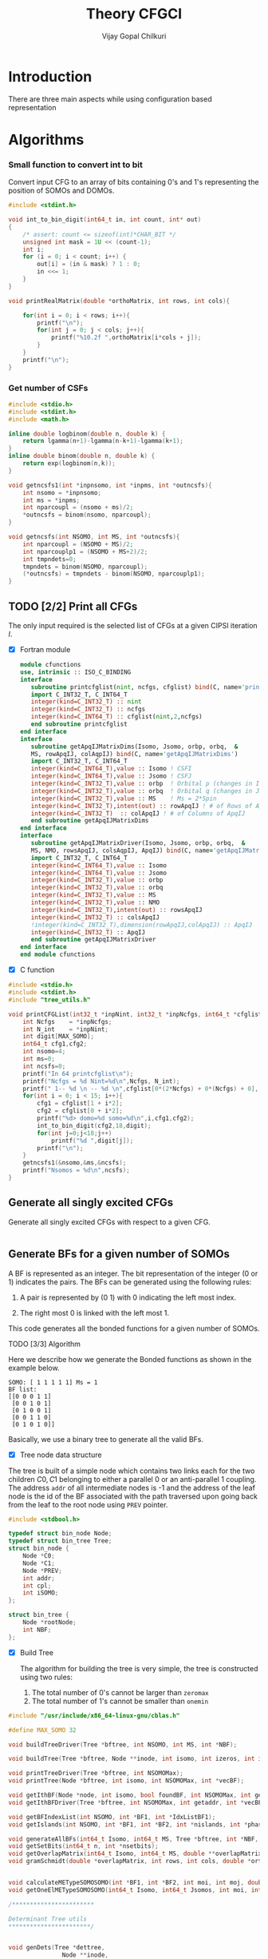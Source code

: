 # -*- mode:org -*-
#+TITLE: Theory CFGCI
#+AUTHOR: Vijay Gopal Chilkuri
#+EMAIL: vijay.gopal.c@gmail.com
#+OPTIONS: toc:t
#+LATEX_CLASS: article
#+LATEX_HEADER: \usepackage{tabularx}
#+LATEX_HEADER: \usepackage{braket}
#+LATEX_HEADER: \usepackage{minted}

* Introduction

There are three main aspects while using configuration based representation

* Algorithms

*** Small function to convert int to bit

Convert input CFG to an array of bits containing 0's and 1's representing
the position of SOMOs and DOMOs.

#+name: inttobindigit
#+begin_src c :main no :tangle cfgCI_utils.c
#include <stdint.h>

void int_to_bin_digit(int64_t in, int count, int* out)
{
    /* assert: count <= sizeof(int)*CHAR_BIT */
    unsigned int mask = 1U << (count-1);
    int i;
    for (i = 0; i < count; i++) {
        out[i] = (in & mask) ? 1 : 0;
        in <<= 1;
    }
}

void printRealMatrix(double *orthoMatrix, int rows, int cols){

    for(int i = 0; i < rows; i++){
        printf("\n");
        for(int j = 0; j < cols; j++){
            printf("%10.2f ",orthoMatrix[i*cols + j]);
        }
    }
    printf("\n");
}
#+end_src


*** Get number of CSFs

#+name: getncsfs
#+begin_src c :main no :tangle cfgCI_utils.c
#include <stdio.h>
#include <stdint.h>
#include <math.h>

inline double logbinom(double n, double k) {
    return lgamma(n+1)-lgamma(n-k+1)-lgamma(k+1);
}
inline double binom(double n, double k) {
    return exp(logbinom(n,k));
}

void getncsfs1(int *inpnsomo, int *inpms, int *outncsfs){
    int nsomo = *inpnsomo;
    int ms = *inpms;
    int nparcoupl = (nsomo + ms)/2;
    ,*outncsfs = binom(nsomo, nparcoupl);
}

void getncsfs(int NSOMO, int MS, int *outncsfs){
    int nparcoupl = (NSOMO + MS)/2;
    int nparcouplp1 = (NSOMO + MS+2)/2;
    int tmpndets=0;
    tmpndets = binom(NSOMO, nparcoupl);
    (*outncsfs) = tmpndets - binom(NSOMO, nparcouplp1);
}
#+end_src

** TODO [2/2] Print all CFGs

The only input required is the selected list of CFGs at a given CIPSI iteration \( I \).

- [X] Fortran module

  #+begin_src f90 :main no :tangle cfgCI_interface.f90
      module cfunctions
      use, intrinsic :: ISO_C_BINDING
      interface
         subroutine printcfglist(nint, ncfgs, cfglist) bind(C, name='printCFGList')
         import C_INT32_T, C_INT64_T
         integer(kind=C_INT32_T) :: nint
         integer(kind=C_INT32_T) :: ncfgs
         integer(kind=C_INT64_T) :: cfglist(nint,2,ncfgs)
         end subroutine printcfglist
      end interface
      interface
         subroutine getApqIJMatrixDims(Isomo, Jsomo, orbp, orbq,  &
         MS, rowApqIJ, colAqpIJ) bind(C, name='getApqIJMatrixDims')
         import C_INT32_T, C_INT64_T
         integer(kind=C_INT64_T),value :: Isomo ! CSFI
         integer(kind=C_INT64_T),value :: Jsomo ! CSFJ
         integer(kind=C_INT32_T),value :: orbp  ! Orbital p (changes in I)
         integer(kind=C_INT32_T),value :: orbq  ! Orbital q (changes in J)
         integer(kind=C_INT32_T),value :: MS    ! Ms = 2*Spin
         integer(kind=C_INT32_T),intent(out) :: rowApqIJ ! # of Rows of ApqIJ matrix
         integer(kind=C_INT32_T)  :: colApqIJ ! # of Columns of ApqIJ
         end subroutine getApqIJMatrixDims
      end interface
      interface
         subroutine getApqIJMatrixDriver(Isomo, Jsomo, orbp, orbq,  &
         MS, NMO, rowsApqIJ, colsAqpIJ, ApqIJ) bind(C, name='getApqIJMatrixDriver')
         import C_INT32_T, C_INT64_T
         integer(kind=C_INT64_T),value :: Isomo
         integer(kind=C_INT64_T),value :: Jsomo
         integer(kind=C_INT32_T),value :: orbp
         integer(kind=C_INT32_T),value :: orbq
         integer(kind=C_INT32_T),value :: MS
         integer(kind=C_INT32_T),value :: NMO
         integer(kind=C_INT32_T),intent(out) :: rowsApqIJ
         integer(kind=C_INT32_T) :: colsApqIJ
         !integer(kind=C_INT32_T),dimension(rowApqIJ,colApqIJ) :: ApqIJ
         integer(kind=C_INT32_T) :: ApqIJ
         end subroutine getApqIJMatrixDriver
      end interface
      end module cfunctions
  #+end_src


- [X] C function

#+name: printCFGlist
#+begin_src c :main no :tangle cfgCI_utils.c
#include <stdio.h>
#include <stdint.h>
#include "tree_utils.h"

void printCFGList(int32_t *inpNint, int32_t *inpNcfgs, int64_t *cfglist){
    int Ncfgs    = *inpNcfgs;
    int N_int    = *inpNint;
    int digit[MAX_SOMO];
    int64_t cfg1,cfg2;
    int nsomo=4;
    int ms=0;
    int ncsfs=0;
    printf("In 64 printcfglist\n");
    printf("Ncfgs = %d Nint=%d\n",Ncfgs, N_int);
    printf(" 1-- %d \n -- %d \n",cfglist[0*(2*Ncfgs) + 0*(Ncfgs) + 0], cfglist[0*(2*Ncfgs) + 1*(Ncfgs) + 0]);
    for(int i = 0; i < 15; i++){
        cfg1 = cfglist[1 + i*2];
        cfg2 = cfglist[0 + i*2];
        printf("%d> domo=%d somo=%d\n",i,cfg1,cfg2);
        int_to_bin_digit(cfg2,18,digit);
        for(int j=0;j<18;j++)
            printf("%d ",digit[j]);
        printf("\n");
    }
    getncsfs1(&nsomo,&ms,&ncsfs);
    printf("Nsomos = %d\n",ncsfs);
}
#+end_src

** Generate all singly excited CFGs

Generate all singly excited CFGs with respect to a given CFG.

#+name: genallSingly
#+begin_src fortran
#+end_src



** Generate BFs for a given number of SOMOs

A BF is represented as an integer. The bit representation of the integer (0 or 1) indicates the pairs. The BFs can be generated using the following rules:

1. A pair is represented by (0 1) with 0 indicating the left most index.

2. The right most 0 is linked with the left most 1.

This code generates all the bonded functions for a given number of SOMOs.

**** TODO [3/3] Algorithm

Here we describe how we generate the Bonded functions as shown in the example below.

#+begin_example
SOMO: [ 1 1 1 1 1] Ms = 1
BF list:
[[0 0 0 1 1]
 [0 0 1 0 1]
 [0 1 0 0 1]
 [0 0 1 1 0]
 [0 1 0 1 0]]
#+end_example

Basically, we use a binary tree to generate all the valid BFs.



- [X] Tree node data structure

The tree is built of a simple node which contains two links each for the two children \(C0, C1\) belonging to either a parallel \(0\)
or an anti-parallel \(1\) coupling. The address ~addr~ of all intermediate nodes is -1 and the address of the leaf node is the id of the BF
associated with the path traversed upon going back from the leaf to the root node using ~PREV~ pointer.

#+name: nodedef
#+begin_src c :main no :tangle tree_utils.h
#include <stdbool.h>

typedef struct bin_node Node;
typedef struct bin_tree Tree;
struct bin_node {
    Node *C0;
    Node *C1;
    Node *PREV;
    int addr;
    int cpl;
    int iSOMO;
};

struct bin_tree {
    Node *rootNode;
    int NBF;
};
#+end_src

- [X] Build Tree

  The algorithm for building the tree is very simple, the tree is constructed using two rules:

  1. The total number of 0's cannot be larger than ~zeromax~
  2. The total number of 1's cannot be smaller than ~onemin~

#+name: treefuncdefs
#+begin_src c :main no :tangle tree_utils.h
#include "/usr/include/x86_64-linux-gnu/cblas.h"

#define MAX_SOMO 32

void buildTreeDriver(Tree *bftree, int NSOMO, int MS, int *NBF);

void buildTree(Tree *bftree, Node **inode, int isomo, int izeros, int icpl, int NSOMOMax, int MSmax);

void printTreeDriver(Tree *bftree, int NSOMOMax);
void printTree(Node *bftree, int isomo, int NSOMOMax, int *vecBF);

void getIthBF(Node *node, int isomo, bool foundBF, int NSOMOMax, int getaddr, int *vecBF);
void getIthBFDriver(Tree *bftree, int NSOMOMax, int getaddr, int *vecBF);

void getBFIndexList(int NSOMO, int *BF1, int *IdxListBF1);
void getIslands(int NSOMO, int *BF1, int *BF2, int *nislands, int *phasefactor);

void generateAllBFs(int64_t Isomo, int64_t MS, Tree *bftree, int *NBF, int *NSOMO);
void getSetBits(int64_t n, int *nsetbits);
void getOverlapMatrix(int64_t Isomo, int64_t MS, double **overlapMatrixptr, int *rows, int *cols, int *NSOMOout);
void gramSchmidt(double *overlapMatrix, int rows, int cols, double *orthoMatrix);


void calculateMETypeSOMOSOMO(int *BF1, int *BF2, int moi, int moj, double *factor, int *phasefactor);
void getOneElMETypeSOMOSOMO(int64_t Isomo, int64_t Jsomos, int moi, int moj, int MS, double **oneElMatrixElementsptr, int *rows, int *cols);

/***********************

Determinant Tree utils
,***********************/


void genDets(Tree *dettree,
               Node **inode,
               int isomo,
               int izeros,
               int icpl,
               int NSOMOMax,
               int MSmax);
void genDetsDriver(Tree *dettree, int NSOMO, int MS, int *Ndets);

void getIthDet(Node *inode, int isomo, bool foundBF, int NSOMOMax, int getaddr, int *vecBF);
void getIthDetDriver(Tree *dettree, int NSOMOMax, int getaddr, int *vecBF);


/************************/

void genDetBasis(Tree *dettree, int Isomo, int MS, int *ndets);
void getbftodetfunction(Tree *dettree, int NSOMO, int MS, int *BF1, double *rowvec);
void convertBFtoDetBasis(int64_t Isomo, int MS, double **bftodetmatrixptr, int *rows, int *cols);

// Misc utils
void int_to_bin_digit(int64_t in, int count, int* out);
void printRealMatrix(double *orthoMatrix, int rows, int cols);

#+end_src

#+name: treefuncmain
#+begin_src c :main no :tangle tree_utils.c
void buildTree(Tree *bftree,
               Node **inode,
               int isomo,
               int izeros,
               int icpl,
               int NSOMOMax,
               int MSmax){

    // Find the maximum parallel couplings 0
    //      the maximum anti-parallel couplings 1
    int zeromax = MSmax + (NSOMOMax-MSmax)/2;
    int onemax = NSOMOMax - zeromax;

    // Exit condition
    if(isomo > NSOMOMax || icpl < 0 || izeros > zeromax ) return;

    // If we find a valid BF assign its address
    if(isomo == NSOMOMax){
        (*inode)->addr = bftree->rootNode->addr;
        bftree->rootNode->addr += 1;
        return;
    }

    // Call 0 branch
    if(((*inode)->C0) == -1 && izeros+1 <= zeromax){
        ((*inode)->C0) = malloc(sizeof(Node));
        (*(*inode)->C0) = (Node){ .C0 = -1, .C1 = -1, .PREV = *inode, .addr = -1, .cpl = 0, .iSOMO = isomo };
        buildTree(bftree, &(*inode)->C0, isomo+1, izeros+1, icpl+1, NSOMOMax, MSmax);
    }
    else buildTree(bftree, &(*inode)->C0, isomo+1, izeros+1, icpl+1, NSOMOMax, MSmax);

    // Call 1 branch
    if(((*inode)->C1) == -1 && icpl-1 >= 0){
        ((*inode)->C1) = malloc(sizeof(Node));
        (*(*inode)->C1) = (Node){ .C0 = -1, .C1 = -1, .PREV = *inode, .addr = -1, .cpl = 1, .iSOMO = isomo };
        buildTree(bftree, &(*inode)->C1, isomo+1, izeros+0, icpl-1, NSOMOMax, MSmax);
    }
    else buildTree(bftree, &(*inode)->C1, isomo+1, izeros+0, icpl-1, NSOMOMax, MSmax);

    return;
}

void buildTreeDriver(Tree *bftree, int NSOMO, int MS, int *NBF){
    int isomo = 0; // counts the total number of SOMO's
    int izeros= 0; // Counts the total number of parallel coupings (i.e. 0's)
    int icpl  = 0; // keep track of the ith ms (cannot be -ve)
    int addr  = 0; // Counts the total BF's

    buildTree(bftree, &(bftree->rootNode), isomo, izeros, icpl, NSOMO, MS);

    ,*NBF = bftree->rootNode->addr;
}

void printTree(Node *inode, int isomo, int NSOMOMax, int *vecBF){
    // Exit condition
    if(isomo > NSOMOMax) return;
    if(inode == -1) return;

    if(isomo == NSOMOMax){
        printf("add : %d > ",inode->addr);
        for(int i=0;i<NSOMOMax;i++)
            printf("%d ",vecBF[i]);
        printf("\n");
        return;
    }
    //printf("%d | %d (%d)\n",isomo,sizeof(inode),inode->C1);


    // Recurse to C0
    if(inode->C0 != -1){
        vecBF[isomo] = 0;
        printTree(inode->C0, isomo+1, NSOMOMax, vecBF);
    }
    // Recurse to C1
    if(inode->C1 != -1){
        vecBF[isomo] = 1;
        printTree(inode->C1, isomo+1, NSOMOMax, vecBF);
    }

    return;
}

void printTreeDriver(Tree *bftree, int NSOMOMax){
    int isomo = 0;
    int vecBF[NSOMOMax];
    for(int i=0;i<NSOMOMax;i++)
        vecBF[i]=0;
    printTree((bftree->rootNode), isomo, NSOMOMax, vecBF);
}

void getIthBF(Node *inode, int isomo, bool foundBF, int NSOMOMax, int getaddr, int *vecBF){
    // Exit condition
    if(foundBF) return;
    if(isomo > NSOMOMax) return;
    if(inode == -1) return;

    if(isomo == NSOMOMax){
        if(inode->addr == getaddr){
            for(int i = NSOMOMax-1; i > -1; i--){
                vecBF[i] = inode->cpl;
                inode = inode->PREV;
            }
            foundBF = true;
            return;
        }
    }
    //printf("%d | %d (%d)\n",isomo,sizeof(inode),inode->C1);


    // Recurse to C0
    if(inode->C0 != -1){
        getIthBF(inode->C0, isomo+1, foundBF, NSOMOMax, getaddr, vecBF);
    }
    // Recurse to C1
    if(inode->C1 != -1){
        getIthBF(inode->C1, isomo+1, foundBF, NSOMOMax, getaddr, vecBF);
    }

    return;
}

void getIthBFDriver(Tree *bftree, int NSOMOMax, int getaddr, int *vecBF){
    int isomo = 0;
    bool foundBF = false;
    getIthBF((bftree->rootNode), isomo, foundBF, NSOMOMax, getaddr, vecBF);
}
#+end_src

- [X] Test Build BF

#+begin_src C :main no :noweb yes
#include <stdio.h>
#include <stdlib.h>
#include <stdbool.h>
#include "/home/vijay/Documents/codes/qp2/plugins/local/pluginRepo/cfgCI/tree_utils.h"

<<treefuncmain>>

<<indexlist>>

<<calculateislands>>

void main(){
    int NSOMO = 6;
    int MS = 0;
    int NBF=0;
    Tree bftree = (Tree){  .rootNode = -1, .NBF = -1 };
    bftree.rootNode = malloc(sizeof(Node));
    (*bftree.rootNode) = (Node){ .C0 = -1, .C1 = -1, .PREV = -1, .addr = 0, .cpl = -1, .iSOMO = -1};

    buildTreeDriver(&bftree, NSOMO, MS, &NBF);

    //printTreeDriver(&bftree, NSOMO);

    int *BF1 = malloc(NSOMO * sizeof(int));
    int *BF2 = malloc(NSOMO * sizeof(int));

    int getaddr = 0;
    getIthBFDriver(&bftree, NSOMO, getaddr, BF1);

    printf("add : %d > ",getaddr);
    for(int i=0;i<NSOMO;i++)
        printf("%d ",BF1[i]);
    printf("\n");

    getaddr = 1;
    getIthBFDriver(&bftree, NSOMO, getaddr, BF2);

    printf("add : %d > ",getaddr);
    for(int i=0;i<NSOMO;i++)
        printf("%d ",BF2[i]);
    printf("\n");

    int *IdxListBF1 = malloc(NSOMO * sizeof(int));
    getBFIndexList(NSOMO, BF1, IdxListBF1);

    printf("add : %d > ",getaddr);
    for(int i=0;i<NSOMO;i++)
        printf("%d ",IdxListBF1[i]);
    printf("\n");

    getBFIndexList(NSOMO, BF2, IdxListBF1);

    printf("add : %d > ",getaddr);
    for(int i=0;i<NSOMO;i++)
        printf("%d ",IdxListBF1[i]);
    printf("\n");

    int nislands;
    int phasefactor;

    getIslands(NSOMO, BF1, BF2, &nislands, &phasefactor);
    printf("nislands = %d phase = %d\n",nislands,phasefactor);


    // Garbage collection
    free(BF1);
    free(BF2);
    free(IdxListBF1);

    return;
}
#+end_src

#+RESULTS:
| add      | : | 0 | >     | 0 | 0 | 0 | 1 | 1 | 1 |
| add      | : | 1 | >     | 0 | 0 | 1 | 0 | 1 | 1 |
| add      | : | 1 | >     | 5 | 4 | 3 | 2 | 1 | 0 |
| add      | : | 1 | >     | 5 | 2 | 1 | 4 | 3 | 0 |
| nislands | = | 2 | phase | = | 1 |   |   |   |   |


** Calculate the orthogonalization matrix

The orthogonalization matrix gives the orthonormalized vectors
in bonded-function (BF) (or determinant) basis which are eigenfunctions
of \( S^2 \) c.f. \( \mathbf{O}_{i}\) matrices.

*** Calculate Overlap between two BFs

In our representation, the BFs are represented as a seqence of \(0,1\)
as shown below:

#+begin_example
BF1 : [0 0 0 1 1] Ms = 1
      (1 (1 (2 3) 4)
#+end_example

The second representation is only used to derive the overlap/matrix-elements.

The overlap between two bonded functions is based on the derivations
by Cooper and McWeeney[?] and Sutcliffe[?]. They are based on Rumer
diagrams. Here, we shall briefly outline the algorithm for the
calculation of the overlap between two BFs.

In order to calculate the Overlap (\( S \)) between two bonded functions
\( V_r \) and \(V_s\), there are two steps which are as follows:

1. Permutations of the strings to bring \(V_r, V_s\) into maximum overlap
   configuration. This incurs a phase (\(-1\) for each permutation) \((-1)^r\).

2. The calculation of the number of Islands (\(i\)), the number of Open chains (\(O\)),
   and the number of E chains.

The description of the three types of diagrams is described below:

**** TODO [2/2] Islands

Once the two BFs are brought into maximum overlap, the number of islands can be
calculated. An island is defined as the total number of closed polygons formed
by joining the common indices in \(V_r\) and \(V_s\). The pairs in each BF
\(V_r\) and \(V_s\) are also joind by an arc. Each island has two primitive
spin-functions. A primitive spin-function is defined as a product of
\(\alpha-\beta\) pair in the two BFs. The two primitives originate from
assigning \(\alpha\) or \(\beta\) to the head and tail of the closed polygon or
vice-versa.

#+begin_example
      ------------------------------------
      |    --------------------------    |
      |    |    ----------------    |    |
      |    |    |    ------    |    |    |
      |    |    |    |   \ /  \ /  \ /  \ /
BF1 : 0    0    0    0    1    1    1    1
      |    |    |    |    |    |    |    |
BF2 : 0    1    0    0    0    1    1    1
      |   / \   |    |    |   / \  / \  / \
      ------    |    |    ------    |    |
                |    ----------------    |
                --------------------------
#+end_example

- [X] Get Index list

#+name: indexlist
#+begin_src c :main no #:tangle cfgCI_utils.c
#include <stdio.h>

void getBFIndexList(int NSOMO, int *BF1, int *IdxListBF1){
    int Iidx;
    int Jidx;
    int BFcopy[NSOMO];

    int dictidx[2];
    dictidx[0] = -1;
    dictidx[1] =  1;

    for(int i = 0; i < NSOMO; i++)
        BFcopy[i] = BF1[i];

    for(int i = 0; i < NSOMO; i++){
        Iidx = i;
        if(BFcopy[i] == 0){
            int countN1=0;
            for(int j = i+1; j < NSOMO; j++){
                Jidx = j;
                countN1 = countN1 + dictidx[BFcopy[j]];
                if(countN1 > 0){
                    break;
                }
            }
            BFcopy[Iidx] = -1;
            BFcopy[Jidx] = -1;
            IdxListBF1[Jidx] = Iidx;
            IdxListBF1[Iidx] = Jidx;
        }
    }

}
#+end_src

- [X] Get Islands


#+name: calculateIslands
#+begin_src c :main no #:tangle cfgCI_utils.c
#include <stdio.h>

void getIslands(int NSOMO, int *BF1, int *BF2, int *nislands, int *phasefactor){

    // Get BF ids
    int *IdxListBF1 = malloc(NSOMO * sizeof(int));
    int *IdxListBF2 = malloc(NSOMO * sizeof(int));

    getBFIndexList(NSOMO, BF1, IdxListBF1);
    getBFIndexList(NSOMO, BF2, IdxListBF2);

    int maxcount=0;
    ,*nislands = 0;
    ,*phasefactor = 1;

    int BF1copy[NSOMO];
    for(int i = 0; i < NSOMO; i++)
        BF1copy[i] = IdxListBF1[i];
    int BF2copy[NSOMO];
    for(int i = 0; i < NSOMO; i++)
        BF2copy[i] = IdxListBF2[i];

    for(int i = 0; i < NSOMO; i++){
        int thisId = i;
        int nextId = BF1copy[i];
        maxcount = 0;
        while(BF1copy[thisId] != -1 && maxcount < 20){
            if(maxcount==0) *nislands += 1;
            if(maxcount==19) *nislands -= 1;

            maxcount++;

            // First the bra
            nextId = BF1copy[thisId];
            BF1copy[thisId] = -1;
            BF1copy[nextId] = -1;
            //printf("\n(%d) %d> %d -> %d\n",i,maxcount,thisId,nextId);

            // Get the phase factor bra
            if(nextId < thisId) *phasefactor *= -1;

            // Then the ket
            thisId = BF2copy[nextId];
            BF2copy[thisId] = -1;
            BF2copy[nextId] = -1;
            //printf("\n(%d) %d> %d -> %d\n",i,maxcount,nextId,thisId);

            // Get the phase factor bra
            if(nextId > thisId) *phasefactor *= -1;

        }
        //printf("\nBF1\n");
        //for(int j = 0; j < NSOMO; j++)
        //    printf("%d ",BF1copy[j]);
        //printf("\nBF2\n");
        //for(int j = 0; j < NSOMO; j++)
        //    printf("%d ",BF2copy[j]);
    }

    // Garbage collection
    free(IdxListBF1);
    free(IdxListBF2);

}
#+end_src



**** Phase factor (r)

The phase factor is calculated according to the following rule. The connecting
lines shown in example above has a direction. Upon careful observation, one can
observe that out of the eight SOMOs 6 are aligned i.e. both bra and ket have arrows
or tails and 2 are misaligned. The phase \(r\) is defined as the minimum number of
flips required to pair all indices for the bra and ket indices. In the above example
three arrow directions have to be flipped giving \(r=3\) as shown below:

#+begin_example
      ------------------------------------
      |    --------------------------    |
      |    |    ----------------    |    |
      |    |    |    ------    |    |    |
      |   \ /   |   \ /   |   \ /   |   \ /
BF1 : 0    0    0    0    1    1    1    1
      |    |    |    |    |    |    |    |
BF2 : 0    1    0    0    0    1    1    1
      |   / \   |   / \   |   / \   |   / \
      ------    |    |    ------    |    |
                |    ----------------    |
                --------------------------
#+end_example

#+name: illustration islands
#+ATTR_ORG: :width 400
[[./illustration_islands.jpg]]

**** Open chains (O)

The open chains are constituted of open polygons which have an odd number of
sides. These are made up of BFs which consist of un-paired spins such as
\(2^{-1/2} \left[ \alpha(i)\beta(j) + \alpha(j)\beta(i) \right]\alpha(k) \) for
\(V_r\) and \(\alpha(i)-2^{-1/2} \left[ \alpha(j)\beta(k) + \alpha(k)\beta(j)
\right]\) for \(V_s\) respectively. These contribute a factor of \(1\) to the
MEs.

**** E type chains

The E type chains originate from BFs which contain different indices which are
mutually exclusive. The presence of mutually exclusive indices results in a
vanishing ME between such BFs.


Finally, the BFs contribute to the ME as follows:

#+name: EqCalcOvlp
\(
\braket{V_r | V_s} = \delta_{SS'}\delta_{E} 2^{i-s}(-1)^r
\)

Where \( S \) and \( S' \) are the spins for the \(V_r\) and \(V_s\)
respectively and \(s\) represents the total number of pairs in \(V_r\) and
\(V_s\). The total number of pairs are the same in \(V_r\) and \(V_s\) if they
belong to the same spin subspace.

**** TODO [3/7] Make the orthonormalization matrix

- [X] Calculate the number of SOMOs in the input CFG.

#+name:getNsomo
#+begin_src C :main no #:tangle cfgCI_utils.c
void getSetBits(int64_t n, int *nsetbits){
    int count = 0;
    while(n){
        count += n & 1;
        n >>= 1;
    }
    *nsetbits = count;
}
#+end_src

- [ ] Generate all the BF for the SOMOs in the CFG

#+name: generateAllBFs
#+begin_src C :main no #:tangle cfgCI_utils.c
void generateAllBFs(int64_t Isomo, int64_t MS, Tree *bftree, int *NBF, int *NSOMO){
    getSetBits(Isomo, NSOMO);
    buildTreeDriver(bftree, *NSOMO, MS, NBF);
}
#+end_src

- [ ] Fill the matrix using Eq:[[EqCalcOvlp]]


#+name: getOverlapMatrix
#+begin_src c :main no #:tangle cfgCI_utils.c
void getOverlapMatrix(int64_t Isomo, int64_t MS, double **overlapMatrixptr, int *rows, int *cols, int *NSOMOout){

    int64_t NBF = 0;
    int64_t NSOMO = 0;

    Tree bftree = (Tree){  .rootNode = -1, .NBF = -1 };
    bftree.rootNode = malloc(sizeof(Node));
    (*bftree.rootNode) = (Node){ .C0 = -1, .C1 = -1, .PREV = -1, .addr = 0, .cpl = -1, .iSOMO = -1};

    generateAllBFs(Isomo, MS, &bftree, &NBF, &NSOMO);

    *NSOMOout = NSOMO;

    //printTreeDriver(&bftree, NSOMO);

    // Initialize overlap matrix
    (*overlapMatrixptr) = malloc(NBF*NBF*sizeof(double));
    (*rows) = NBF;
    (*cols) = NBF;

    double *overlapMatrix = (*overlapMatrixptr);

    //// initialize Matrix
    //for(int i = 0; i < NBF; i++)
    //    for(int j = 0; j < NBF; j++)
    //        overlapMatrix[i*NBF + j] = 0.0;

    int addI = 0;
    int addJ = 0;
    int *BF1 = malloc(MAX_SOMO * sizeof(int));
    int *BF2 = malloc(MAX_SOMO * sizeof(int));
    int *IdxListBF1 = malloc(MAX_SOMO * sizeof(int));
    int *IdxListBF2 = malloc(MAX_SOMO * sizeof(int));

    int g = 0;
    g = (NSOMO - MS)/2;
    printf("NBFs = %d NSOMOs = %d MS = %d g = %d\n",NBF,NSOMO,MS,g);

    int nislands; // Note that nislands < g always
    int phasefactor;

    int dictPhase[2];

    dictPhase[0] = 1;
    dictPhase[1] =-1;


    // Set block elements
    for(int i = 0; i < NBF; i++){
        addI = i;
        getIthBFDriver(&bftree, NSOMO, addI, BF1);
        getBFIndexList(NSOMO, BF1, IdxListBF1);

        //printf("addI : %d > ",addI);
        //for(int k=0;k<NSOMO;k++)
        //    printf("%d ",BF1[k]);
        //printf("\n");

        for(int j = 0; j < NBF; j++){
            addJ = j;
            getIthBFDriver(&bftree, NSOMO, addJ, BF2);
            getBFIndexList(NSOMO, BF2, IdxListBF2);
            //printf("addJ : %d > ",addI);
            //for(int k=0;k<NSOMO;k++)
            //    printf("%d ",BF2[k]);
            //printf("\n");

            // Get the i and r factors
            getIslands(NSOMO, BF1, BF2, &nislands, &phasefactor);

            //printf("(%d, %d) is=%d ph=%d fac=%10.15f\n",addI, addJ, nislands, phasefactor, phasefactor*1.0/(1 << (g-nislands)));

            overlapMatrix[i*NBF + j] = -1.0*phasefactor / (1 << (g - nislands));
        }
    }

    // Garbage collection
    free(BF1);
    free(IdxListBF1);
    free(BF2);
    free(IdxListBF2);

}
#+end_src

- [ ] Generate orthonormalization matrix

  A Gram-Schmidt orthogonalization will generate the CSFs from the BFs.

#+name: gramSchmidt
#+begin_src C :main no :noweb yes
void gramSchmidt(double *overlapMatrix, int rows, int cols, double *orthoMatrix){

    // vector
    double norm = 0.0;
    orthoMatrix[(rows-1)*cols + cols-1] = 1.0;
    for(int i = cols-2; i > -1; i--){
        orthoMatrix[(rows-1)*cols + i] = 0.0;
    }

    // Gram-Schmidt loop
    for(int i = rows-2; i > -1; i--){
        orthoMatrix[i*cols + i] = 1.0;
        for(int j = rows-1; j > i; j--){
            for(int k = rows-1; k >= j; k--){
                orthoMatrix[i*cols + j] += -1.0*orthoMatrix[j*cols + k]*overlapMatrix[i*cols + k];
            }
        }

        // Normalization
        norm = 0.0;
        for(int j = rows-1; j >= i; j--){
            norm += orthoMatrix[i*cols + j]*orthoMatrix[i*cols + j];
        }
        norm = sqrt(norm);
        for(int j = rows-1; j >= i; j--){
            orthoMatrix[i*cols + j] /= norm;
        }

    }

}
#+end_src

- [X] Generate det basis

  Generate the determinant representation of the BFs.

#+name: genDetBasis
#+begin_src C :main no

void genDets(Tree *dettree,
               Node **inode,
               int isomo,
               int izeros,
               int icpl,
               int NSOMOMax,
               int MSmax){

    // Find the maximum parallel couplings 0
    //      the maximum anti-parallel couplings 1
    int zeromax = MSmax + (NSOMOMax-MSmax)/2;
    int onemax = NSOMOMax - zeromax;

    // Exit condition
    if(isomo > NSOMOMax || izeros > zeromax || abs(icpl) > onemax) return;

    // If we find a valid BF assign its address
    if(isomo == NSOMOMax){
        (*inode)->addr = dettree->rootNode->addr;
        dettree->rootNode->addr += 1;
        return;
    }

    // Call 0 branch
    if(((*inode)->C0) == -1 && izeros+1 <= zeromax){
        ((*inode)->C0) = malloc(sizeof(Node));
        (*(*inode)->C0) = (Node){ .C0 = -1, .C1 = -1, .PREV = *inode, .addr = -1, .cpl = 0, .iSOMO = isomo };
        genDets(dettree, &(*inode)->C0, isomo+1, izeros+1, icpl+0, NSOMOMax, MSmax);
    }
    else genDets(dettree, &(*inode)->C0, isomo+1, izeros+1, icpl+0, NSOMOMax, MSmax);

    // Call 1 branch
    if(((*inode)->C1) == -1 && abs(icpl+1) <= onemax){
        ((*inode)->C1) = malloc(sizeof(Node));
        (*(*inode)->C1) = (Node){ .C0 = -1, .C1 = -1, .PREV = *inode, .addr = -1, .cpl = 1, .iSOMO = isomo };
        genDets(dettree, &(*inode)->C1, isomo+1, izeros+0, icpl+1, NSOMOMax, MSmax);
    }
    else genDets(dettree, &(*inode)->C1, isomo+1, izeros+0, icpl+1, NSOMOMax, MSmax);

    return;
}

void genDetsDriver(Tree *dettree, int NSOMO, int MS, int *Ndets){
    int isomo = 0; // counts the total number of SOMO's
    int izeros= 0; // Counts the total number of parallel coupings (i.e. 0's)
    int icpl  = 0; // keep track of the ith ms (cannot be -ve)
    int addr  = 0; // Counts the total BF's

    genDets(dettree, &(dettree->rootNode), isomo, izeros, icpl, NSOMO, MS);

    ,*Ndets = dettree->rootNode->addr;
}

void getIthDet(Node *inode, int isomo, bool foundBF, int NSOMOMax, int getaddr, int *vecBF){
    // Exit condition
    if(foundBF) return;
    if(isomo > NSOMOMax) return;
    if(inode == -1) return;

    if(isomo == NSOMOMax){
        if(inode->addr == getaddr){
            for(int i = NSOMOMax-1; i > -1; i--){
                vecBF[i] = inode->cpl;
                inode = inode->PREV;
            }
            foundBF = true;
            return;
        }
    }
    //printf("%d | %d (%d)\n",isomo,sizeof(inode),inode->C1);


    // Recurse to C0
    if(inode->C0 != -1){
        getIthDet(inode->C0, isomo+1, foundBF, NSOMOMax, getaddr, vecBF);
    }
    // Recurse to C1
    if(inode->C1 != -1){
        getIthDet(inode->C1, isomo+1, foundBF, NSOMOMax, getaddr, vecBF);
    }

    return;
}

void getIthDetDriver(Tree *dettree, int NSOMOMax, int getaddr, int *vecBF){
    int isomo = 0;
    bool foundBF = false;
    getIthDet((dettree->rootNode), isomo, foundBF, NSOMOMax, getaddr, vecBF);
}

void findAddofDet(Node *inode, int isomo, bool foundDet, int NSOMOMax, int *inpdet, int *addr){
    // Exit condition
    if(foundDet) return;
    if(isomo == NSOMOMax){
        foundDet = true;
        ,*addr = inode->addr;
        return;
    }
    //printf("%d | %d (%d)\n",isomo,inpdet[isomo],inode->addr);


    // Recurse to C0
    if(inpdet[isomo] == 0){
        if(inode->C0 != -1){
            findAddofDet(inode->C0, isomo+1, foundDet, NSOMOMax, inpdet, addr);
        }
        else{
            ,*addr = -1;
            return;
        }
    }
    else{
        // Recurse to C1
        if(inode->C1 != -1){
            findAddofDet(inode->C1, isomo+1, foundDet, NSOMOMax, inpdet, addr);
        }
        else{
            ,*addr = -1;
            return;
        }
    }

    return;
}

void findAddofDetDriver(Tree *dettree, int NSOMOMax, int *inpdet, int *addr){
    ,*addr = -1;
    int isomo = 0;
    bool foundDet = false;
    // for(int i=0;i<NSOMOMax;i++)
    //    printf("%d ",inpdet[i]);
    findAddofDet((dettree->rootNode), isomo, foundDet, NSOMOMax, inpdet, addr);
}

void getDetlist(Node *inode, int isomo, int NSOMOMax, int *vecBF, int *detlist){
    // Exit condition
    if(isomo > NSOMOMax) return;
    if(inode == -1) return;

    if(isomo == NSOMOMax){
        int idet=0;
        for(int k=0;k<NSOMOMax;k++){
            if(vecBF[k] == 1) idet = idet | (1<<(NSOMOMax-1-k));
        }
        detlist[inode->addr]=idet;
        return;
    }
    //printf("%d | %d (%d)\n",isomo,sizeof(inode),inode->C1);


    // Recurse to C0
    if(inode->C0 != -1){
        vecBF[isomo] = 0;
        getDetlist(inode->C0, isomo+1, NSOMOMax, vecBF, detlist);
    }
    // Recurse to C1
    if(inode->C1 != -1){
        vecBF[isomo] = 1;
        getDetlist(inode->C1, isomo+1, NSOMOMax, vecBF, detlist);
    }

    return;
}

void getDetlistDriver(Tree *dettree, int NSOMOMax, int *detlist){
    int isomo = 0;
    int vecBF[NSOMOMax];
    getDetlist((dettree->rootNode), isomo, NSOMOMax, vecBF, detlist);
}

void genDetBasis(Tree *dettree, int Isomo, int MS, int *ndets){

    int NSOMO=0;
    getSetBits(Isomo, &NSOMO);
    genDetsDriver(dettree, NSOMO, MS, ndets);

}
#+end_src

- [X] Generate BF to Det matrix

  Here we generate the matrix of transformation from BF basis to
  determinant basis.

#+name: convertBFtoDetbasis
#+begin_src C :main no :noweb yes

void getbftodetfunction(Tree *dettree, int NSOMO, int MS, int *BF1, double *rowvec){
    int npairs = 1 << ((NSOMO - MS)/2);
    int idxp = 0;
    int idxq = 0;
    int *detslist = malloc(npairs*NSOMO*sizeof(int));
    double *phaselist = malloc(npairs*sizeof(double));
    for(int i=0;i<npairs;i++)
        phaselist[i] = 1.0;
    int shft = npairs;
    int donepq[NSOMO];
    double fac = 1.0;
    for(int i = 0; i < NSOMO; i++)
        donepq[i] = 0.0;
    //for(int i = 0; i < NSOMO; i++)
    //    printf("%d) %d\n",i,BF1[i]);

    for(int i = 0; i < NSOMO; i++){
        idxp = BF1[i];
        idxq = BF1[idxp];
        //printf("idxp=%d idxq=%d\n",idxp,idxq);
        // Do one pair only once
        if(donepq[idxp] > 0.0 || donepq[idxq] > 0.0) continue;
        fac *= 2.0;
        donepq[idxp] = 1.0;
        donepq[idxq] = 1.0;
        for(int j = 0; j < npairs; j = j + shft){
            for(int k = 0; k < shft/2; k++){
                detslist[(k+j)*NSOMO + idxp] = 1;
                detslist[(k+j)*NSOMO + idxq] = 0;
            }
            for(int k = shft/2; k < shft; k++){
                detslist[(k+j)*NSOMO + idxp] = 0;
                detslist[(k+j)*NSOMO + idxq] = 1;
                phaselist[k+j] *=-1;
            }
        }
        shft /= 2;
    }

    // Now get the addresses
    int inpdet[NSOMO];
    int addr = -1;
    for(int i = 0; i < npairs; i++){
        for(int j = 0; j < NSOMO; j++)
            inpdet[j] = detslist[i*NSOMO + j];
        findAddofDetDriver(dettree, NSOMO, inpdet, &addr);
        //rowvec[addr] = 1.0 * phaselist[i]/sqrt(fac);
        // Upon transformation from
        // SOMO to DET basis,
        // all dets have the same phase
        rowvec[addr] = 1.0/sqrt(fac);
    }

    free(detslist);
    free(phaselist);
}

void convertBFtoDetBasis(int64_t Isomo, int MS, double **bftodetmatrixptr, int *rows, int *cols){

    int NSOMO=0;
    getSetBits(Isomo, &NSOMO);
    int ndets = 0;
    int NBF = 0;
    double dNSOMO = NSOMO*1.0;
    double nalpha = (NSOMO + MS)/2.0;
    ndets = (int)binom(dNSOMO, nalpha);
    //printf("Ndets = %d\n",ndets);

    Tree dettree = (Tree){  .rootNode = -1, .NBF = -1 };
    dettree.rootNode = malloc(sizeof(Node));
    (*dettree.rootNode) = (Node){ .C0 = -1, .C1 = -1, .PREV = -1, .addr = 0, .cpl = -1, .iSOMO = -1};

    genDetBasis(&dettree, Isomo, MS, &ndets);

    //printTreeDriver(&dettree, NSOMO);
    //printf("Ndets = %d\n",ndets);

    int addr = -1;
    int inpdet[NSOMO];
    inpdet[0] = 1;
    inpdet[1] = 1;
    inpdet[2] = 1;
    inpdet[3] = 0;
    inpdet[4] = 0;
    inpdet[5] = 0;

    findAddofDetDriver(&dettree, NSOMO, inpdet, &addr);

    int detlist[ndets];
    getDetlistDriver(&dettree, NSOMO, detlist);

    //printf("\n");
    //for(int i=0;i<ndets;i++)
    //    printf("%d ",detlist[i]);
    //printf("\n");

    //printf("addr of det=%d\n",addr);

    // Prepare BFs
    Tree bftree = (Tree){  .rootNode = -1, .NBF = -1 };
    bftree.rootNode = malloc(sizeof(Node));
    (*bftree.rootNode) = (Node){ .C0 = -1, .C1 = -1, .PREV = -1, .addr = 0, .cpl = -1, .iSOMO = -1};

    generateAllBFs(Isomo, MS, &bftree, &NBF, &NSOMO);

    //printf("in convert NBFs = %d ndets=%d\n",NBF,ndets);

    // Initialize transformation matrix
    (*bftodetmatrixptr) = malloc(NBF*ndets*sizeof(double));
    (*rows) = NBF;
    (*cols) = ndets;

    double *bftodetmatrix = (*bftodetmatrixptr);

    // Build BF to det matrix
    int addI = 0;
    int addJ = 0;
    double rowvec[ndets];
    for(int i=0;i<ndets;i++)
        rowvec[i]=0.0;
    int *BF1 = malloc(MAX_SOMO * sizeof(int));
    int *BF2 = malloc(MAX_SOMO * sizeof(int));
    int *IdxListBF1 = malloc(MAX_SOMO * sizeof(int));
    int *IdxListBF2 = malloc(MAX_SOMO * sizeof(int));

    for(int i = 0; i < NBF; i++){
        addI = i;
        getIthBFDriver(&bftree, NSOMO, addI, BF1);
        getBFIndexList(NSOMO, BF1, IdxListBF1);


        //printf("addI : %d > ",addI);
        //for(int k=0;k<NSOMO;k++)
        //    printf("%d ",BF1[k]);
        //printf("\n");

        // Get ith row
        getbftodetfunction(&dettree, NSOMO, MS, IdxListBF1, rowvec);

        //printf("---%d---\n",i);
        //for(int k=0;k<ndets;k++)
        //    printf("%10.4f ",rowvec[k]);
        //printf("\n");

        //printf("(%d, %d) is=%d ph=%d fac=%10.15f\n",addI, addJ, nislands, phasefactor, phasefactor*1.0/(1 << (g-nislands)));

        for(int j = 0; j < ndets; j++)
            bftodetmatrix[i*ndets + j] = rowvec[j];

        for(int k=0;k<ndets;k++)
            rowvec[k]=0.0;
    }

    // Garbage collection
    free(BF1);
    free(IdxListBF1);
    free(BF2);
    free(IdxListBF2);

}
#+end_src

#+RESULTS: convertBFtoDetbasis

- [ ] Calling Blas

  Call CBLAS routines

#+name: callingblas
#+begin_src C :main no tangle tree_utils.c
void callBlasMatxMat(double *A, int rowA, int colA, double *B, int rowB, int colB, double *C, bool transA, bool transB){
    int m = rowA;
    int k = colA;
    int n = colB;
    double alpha = 1.0;
    double beta  = 0.0;
    int val = 0;
    if (transA) val |= 0x1;
    if (transB) val |= 0x2;

    switch (val) {
        case 0: // notransA, notransB
            m = rowA;
            n = colB;
            k = colA;
            cblas_dgemm(CblasRowMajor, CblasNoTrans, CblasNoTrans,
                        m, n, k, alpha, A, k, B, n, beta, C, n);
            break;
        case 1: // transA, notransB
            m = colA;
            n = colB;
            k = rowA;
            cblas_dgemm(CblasRowMajor, CblasTrans, CblasNoTrans,
                        m, n, k, alpha, A, colA, B, n, beta, C, n);
            break;
        case 2: // notransA, transB
            //m = rowA;
            //n = rowB;
            //k = colB;
            m = rowA;
            n = rowB;
            k = colA;
            cblas_dgemm(CblasRowMajor, CblasNoTrans, CblasTrans,
                        m, n, k, alpha, A, k, B, colB, beta, C, n);
            break;
        case 3: // transA, transB
            m = colA;
            n = rowB;
            k = rowA;
            cblas_dgemm(CblasRowMajor, CblasTrans, CblasTrans,
                        m, n, k, alpha, A, colA, B, colB, beta, C, n);
            break;
        default:
            printf("Impossible !!!!\n");
            break;
    }
}
#+end_src

#+RESULTS: callingblas

- [ ] Testing everything

#+begin_src C :main no :noweb yes :libs "-lm -lblas" :tangle main.c
#include <stdio.h>
#include <stdlib.h>
#include <stdbool.h>
#include <math.h>
#include "/home/vijay/Documents/codes/qp2/plugins/local/pluginRepo/cfgCI/tree_utils.h"
#include "/usr/include/x86_64-linux-gnu/cblas.h"

double logbinom(double n, double k);
//double logbinom(double n, double k) {
//    return lgamma(n+1)-lgamma(n-k+1)-lgamma(k+1);
//}
//
double binom(double n, double k);
//double binom(double n, double k) {
//    return exp(logbinom(n,k));
//}

#define BYTE_TO_BINARY_PATTERN "%c%c%c%c%c%c%c%c"
#define BYTE_TO_BINARY(byte)  \
  (byte & 0x80 ? '1' : '0'), \
  (byte & 0x40 ? '1' : '0'), \
  (byte & 0x20 ? '1' : '0'), \
  (byte & 0x10 ? '1' : '0'), \
  (byte & 0x08 ? '1' : '0'), \
  (byte & 0x04 ? '1' : '0'), \
  (byte & 0x02 ? '1' : '0'), \
  (byte & 0x01 ? '1' : '0')

void testCblas(){
    // Test cblas
    //int rowA=4;
    //int colA=20;
    //int rowB=5;
    //int colB=20;
    //double *matA = malloc(rowA*colA*sizeof(double));
    //double *matB = malloc(rowB*colB*sizeof(double));
    //double *matC = malloc(rowA*colB*sizeof(double));
    //for(int i=0;i<rowA*colA;i++)
    //    matA[i]=1.0*i;
    //int countb=0;
    //for(int i=0;i<rowB;i++){
    //    for(int j=0;j<colB;j++){
    //        matB[i*colB + j]=countb;
    //    }
    //        countb=1;
    //}
    //printf("\n");
    //printRealMatrix(matA,rowA,colA);
    //printf("\n");
    //printRealMatrix(matB,rowB,colB);
    //printf("\n");
    //for(int i=0;i<rowA*colB;i++)
    //    matC[i]=0.0;

    //bool transA, transB;
    //transA = false;
    //transB = true;
    //callBlasMatxMat(matA, rowA, colA, matB, rowB, colB, matC, transA, transB);

    //printf("matC\n");
    //printRealMatrix(matC, rowA,rowB);
    //printf("matC\n");

    //free(matA);
    //free(matB);
    //free(matC);
}

<<inttobindigit>>

<<getncsfs>>

<<treefuncmain>>

<<indexlist>>

<<calculateislands>>

<<getNsomo>>

<<generateAllBFs>>

<<getOverlapMatrix>>

<<gramSchmidt>>

<<genDetBasis>>

<<convertBFtoDetBasis>>

<<calcMEdetpair>>

<<callcalcMEdetpair>>

<<callingblas>>

<<getApqIJMatrix>>

void main(){

    int rows = 0;
    int cols = 0;
    //double *overlapMatrixI;
    //double *overlapMatrixJ;
    //double *orthoMatrixI;
    //double *orthoMatrixJ;
    //double *bftodetmatrixI;
    //double *bftodetmatrixJ;
    double *ApqIJ;

    int64_t MS=0;
    int NSOMO=0;
    int NMO=8;

    int64_t Isomo;
    //Isomo = ((1 << 4) - 1)<<1;
    //Isomo = (1 << 4) - 1;
    //Isomo = Isomo << 1;
    Isomo = (1 << 6) - 1;
    //Isomo = (1 << 8) - 1;

    int64_t Idomo;
    Idomo = 0;

    int64_t Jsomo;
    Jsomo = ((1 << 4) - 1)<<1;
    //Jsomo = (1 << 6) - 1;
    //Jsomo = (1 << 4) - 1;
    //Jsomo = ((1 << 2) - 1)<<1;
    //Jsomo = Jsomo << 1;
    //Jsomo = (1 << 8) - 1;
    //Jsomo = (1 << 10) - 1;

    int64_t Jdomo;
    Jdomo = 0;

    printf("\nIsomo- "BYTE_TO_BINARY_PATTERN, BYTE_TO_BINARY(Isomo));
    printf("\n");
    printf("\nJsomo- "BYTE_TO_BINARY_PATTERN, BYTE_TO_BINARY(Jsomo));
    printf("\n");

    int orbp = 1;
    orbp = 6;
    int orbq = 1;
    orbq = 1;
    //orbq = 6;
    //orbq = 8-1;
    //orbq = 10-1;
    printf("%d %d\n",orbp,orbq);

    getApqIJMatrixDriver(Isomo, Jsomo, orbp, orbq, MS, NMO, &ApqIJ, &rows, &cols);
    printf("1-ME CSF basis\n");
    printRealMatrix(ApqIJ, rows, cols);
    printf("\n1-ME CSF basis\n");



    // Garbage collection
    free(ApqIJ);

    return;
}
#+end_src

#+RESULTS:
|            |        |        |        |      |      |      |      |      |      |      |      |      |      |      |      |      |      |      |      |
| Isomo-     | 111111 |        |        |      |      |      |      |      |      |      |      |      |      |      |      |      |      |      |      |
|            |        |        |        |      |      |      |      |      |      |      |      |      |      |      |      |      |      |      |      |
| Jsomo-     | 11110  |        |        |      |      |      |      |      |      |      |      |      |      |      |      |      |      |      |      |
| 6          | 1      |        |        |      |      |      |      |      |      |      |      |      |      |      |      |      |      |      |      |
| NBFs       | =      |      5 | NSOMOs |    = |    6 |   MS |    = |    0 |    g |    = |    3 |      |      |      |      |      |      |      |      |
|            |        |        |        |      |      |      |      |      |      |      |      |      |      |      |      |      |      |      |      |
| BF         | to     |    det | I      |      |      |      |      |      |      |      |      |      |      |      |      |      |      |      |      |
|            |        |        |        |      |      |      |      |      |      |      |      |      |      |      |      |      |      |      |      |
| 0.35       | 0.35   |    0.0 | 0.0    |  0.0 | 0.35 |  0.0 | 0.35 |  0.0 |  0.0 |  0.0 |  0.0 | 0.35 |  0.0 | 0.35 |  0.0 |  0.0 |  0.0 | 0.35 | 0.35 |
| 0.0        | 0.35   |   0.35 | 0.0    | 0.35 | 0.35 |  0.0 |  0.0 |  0.0 |  0.0 |  0.0 |  0.0 |  0.0 |  0.0 | 0.35 | 0.35 |  0.0 | 0.35 | 0.35 |  0.0 |
| 0.0        | 0.0    |   0.35 | 0.35   |  0.0 | 0.35 | 0.35 |  0.0 |  0.0 |  0.0 |  0.0 |  0.0 |  0.0 | 0.35 | 0.35 |  0.0 | 0.35 | 0.35 |  0.0 |  0.0 |
| 0.0        | 0.0    |    0.0 | 0.0    | 0.35 | 0.35 |  0.0 |  0.0 | 0.35 | 0.35 | 0.35 | 0.35 |  0.0 |  0.0 | 0.35 | 0.35 |  0.0 |  0.0 |  0.0 |  0.0 |
| 0.0        | 0.0    |    0.0 | 0.0    |  0.0 | 0.35 | 0.35 | 0.35 | 0.35 |  0.0 |  0.0 | 0.35 | 0.35 | 0.35 | 0.35 |  0.0 |  0.0 |  0.0 |  0.0 |  0.0 |
|            |        |        |        |      |      |      |      |      |      |      |      |      |      |      |      |      |      |      |      |
| BF         | to     |    det | I      |      |      |      |      |      |      |      |      |      |      |      |      |      |      |      |      |
| NBFs       | =      |      2 | NSOMOs |    = |    4 |   MS |    = |    0 |    g |    = |    2 |      |      |      |      |      |      |      |      |
| Idets      |        |        |        |      |      |      |      |      |      |      |      |      |      |      |      |      |      |      |      |
| leading    | test   |    111 |        |      |      |      |      |      |      |      |      |      |      |      |      |      |      |      |      |
| leading    | test   |   1011 |        |      |      |      |      |      |      |      |      |      |      |      |      |      |      |      |      |
| leading    | test   |   1101 |        |      |      |      |      |      |      |      |      |      |      |      |      |      |      |      |      |
| leading    | test   |   1110 |        |      |      |      |      |      |      |      |      |      |      |      |      |      |      |      |      |
| leading    | test   |  10011 |        |      |      |      |      |      |      |      |      |      |      |      |      |      |      |      |      |
| leading    | test   |  10101 |        |      |      |      |      |      |      |      |      |      |      |      |      |      |      |      |      |
| leading    | test   |  10110 |        |      |      |      |      |      |      |      |      |      |      |      |      |      |      |      |      |
| leading    | test   |  11001 |        |      |      |      |      |      |      |      |      |      |      |      |      |      |      |      |      |
| leading    | test   |  11010 |        |      |      |      |      |      |      |      |      |      |      |      |      |      |      |      |      |
| leading    | test   |  11100 |        |      |      |      |      |      |      |      |      |      |      |      |      |      |      |      |      |
| leading    | test   | 100011 |        |      |      |      |      |      |      |      |      |      |      |      |      |      |      |      |      |
| leading    | test   | 100101 |        |      |      |      |      |      |      |      |      |      |      |      |      |      |      |      |      |
| leading    | test   | 100110 |        |      |      |      |      |      |      |      |      |      |      |      |      |      |      |      |      |
| leading    | test   | 101001 |        |      |      |      |      |      |      |      |      |      |      |      |      |      |      |      |      |
| leading    | test   | 101010 |        |      |      |      |      |      |      |      |      |      |      |      |      |      |      |      |      |
| leading    | test   | 101100 |        |      |      |      |      |      |      |      |      |      |      |      |      |      |      |      |      |
| leading    | test   | 110001 |        |      |      |      |      |      |      |      |      |      |      |      |      |      |      |      |      |
| leading    | test   | 110010 |        |      |      |      |      |      |      |      |      |      |      |      |      |      |      |      |      |
| leading    | test   | 110100 |        |      |      |      |      |      |      |      |      |      |      |      |      |      |      |      |      |
| leading    | test   | 111000 |        |      |      |      |      |      |      |      |      |      |      |      |      |      |      |      |      |
| SOMO->SOMO |        |        |        |      |      |      |      |      |      |      |      |      |      |      |      |      |      |      |      |
| I=63       | J=30   |     (6 | 1)     |      |      |      |      |      |      |      |      |      |      |      |      |      |      |      |      |
| leading    | test   |    111 | ->     |   11 |    1 |      |      |      |      |      |      |      |      |      |      |      |      |      |      |
| leading    | test   |   1011 | ->     |  101 |    1 |      |      |      |      |      |      |      |      |      |      |      |      |      |      |
| leading    | test   |   1101 | ->     |  110 |    1 |      |      |      |      |      |      |      |      |      |      |      |      |      |      |
| leading    | test   |   1110 | ->     |  111 |    1 |      |      |      |      |      |      |      |      |      |      |      |      |      |      |
| leading    | test   |  10011 | ->     | 1001 |    1 |      |      |      |      |      |      |      |      |      |      |      |      |      |      |
| leading    | test   |  10101 | ->     | 1010 |    1 |      |      |      |      |      |      |      |      |      |      |      |      |      |      |
| leading    | test   |  10110 | ->     | 1011 |    1 |      |      |      |      |      |      |      |      |      |      |      |      |      |      |
| leading    | test   |  11001 | ->     | 1100 |    1 |      |      |      |      |      |      |      |      |      |      |      |      |      |      |
| leading    | test   |  11010 | ->     | 1101 |    1 |      |      |      |      |      |      |      |      |      |      |      |      |      |      |
| leading    | test   |  11100 | ->     | 1110 |    1 |      |      |      |      |      |      |      |      |      |      |      |      |      |      |
| leading    | test   | 100011 | ->     |    1 |    1 |      |      |      |      |      |      |      |      |      |      |      |      |      |      |
| leading    | test   | 100101 | ->     |   10 |    1 |      |      |      |      |      |      |      |      |      |      |      |      |      |      |
| leading    | test   | 100110 | ->     |   11 |    1 |      |      |      |      |      |      |      |      |      |      |      |      |      |      |
| leading    | test   | 101001 | ->     |  100 |    1 |      |      |      |      |      |      |      |      |      |      |      |      |      |      |
| leading    | test   | 101010 | ->     |  101 |    1 |      |      |      |      |      |      |      |      |      |      |      |      |      |      |
| leading    | test   | 101100 | ->     |  110 |    1 |      |      |      |      |      |      |      |      |      |      |      |      |      |      |
| leading    | test   | 110001 | ->     | 1000 |    1 |      |      |      |      |      |      |      |      |      |      |      |      |      |      |
| leading    | test   | 110010 | ->     | 1001 |    1 |      |      |      |      |      |      |      |      |      |      |      |      |      |      |
| leading    | test   | 110100 | ->     | 1010 |    1 |      |      |      |      |      |      |      |      |      |      |      |      |      |      |
| leading    | test   | 111000 | ->     | 1100 |    1 |      |      |      |      |      |      |      |      |      |      |      |      |      |      |
| 1-ME       | CSF    |  basis |        |      |      |      |      |      |      |      |      |      |      |      |      |      |      |      |      |
|            |        |        |        |      |      |      |      |      |      |      |      |      |      |      |      |      |      |      |      |
| 1.05       | 1.01   |        |        |      |      |      |      |      |      |      |      |      |      |      |      |      |      |      |      |
| -0.1       | 1.59   |        |        |      |      |      |      |      |      |      |      |      |      |      |      |      |      |      |      |
| 0.21       | 0.79   |        |        |      |      |      |      |      |      |      |      |      |      |      |      |      |      |      |      |
| 0.21       | 0.79   |        |        |      |      |      |      |      |      |      |      |      |      |      |      |      |      |      |      |
| 0.47       | 0.35   |        |        |      |      |      |      |      |      |      |      |      |      |      |      |      |      |      |      |
|            |        |        |        |      |      |      |      |      |      |      |      |      |      |      |      |      |      |      |      |
| 1-ME       | CSF    |  basis |        |      |      |      |      |      |      |      |      |      |      |      |      |      |      |      |      |


** Make the prototype matrices

The prototype matrices give the matrix-elements (MEs) for a given type
of excitation \(p->q\) of a specific type between two CFGs \(I,J\).

These matrices are independent of the MOs and only depend on the total number of
electrons \(nel\), total number of orbitals \(norb\), and the total spin \(S\).

#+name: makePrototypeMatrices
#+begin_src c
void makePrototypeMatrices(int nel, int norb, double spin);
#+end_src

** Functions required for calculating MEs

*** TODO [3/3] Calculate MEs in Det basis

- [X] Calculate one-electron ME between two dets

#+name: calcMEdetpair
#+begin_src C :main no

unsigned int shftbit(int num, int p){
    unsigned int maskleft = ~(0 | ((1<<p)-1));
    unsigned int maskright = ((1<<(p-1))-1);
    int numleft = num & maskleft;
    int numright = num & maskright;
    numleft = numleft >> 1;
    return(numleft | numright);
};

int getphase(int num, int p, int q, int nmo){
    // CSF: 1 1 1 1 1 1 1 1 1 1
    // DET: 1 1 0 0 1 1 0 0 1 0
    //        |         |
    //        p         q
    //        |         |
    // CSF: 1 1 1 1 1 1 1 1 1 1
    // DET: 1 0 0 0 1 1 1 0 1 0
    unsigned int maskleft = ~(0 | ((1<<q)-1));
    unsigned int maskright = ((1<<(p-1))-1);
    unsigned int maskmo = ((1<<nmo)-1);
    int numleft = num & maskleft;
    int numleftright = numleft & maskright;
    int nalpha = __builtin_popcount(numleftright & maskmo);
    int nbeta = p-q-1 - nalpha;
    //printf("na=%d nb=%d ( %d, %d)\n",nalpha,nbeta,p,q);
    int maskatp = (1<<(p-1));
    int nelecalphaatp = __builtin_popcount(num & maskatp);
    int maskatq = (1<<(q-1));
    int nelecalphaatq = __builtin_popcount(num & maskatq);
    //printf("nelecalphaatp=%d\n",nelecalphaatp);
    int nfermions = nelecalphaatp == 0 ? nbeta : nalpha;
    int phase = nfermions % 2 == 0 ? 1 : -1;
    if(nelecalphaatp == nelecalphaatq) phase *= -1;
    return(phase);
};

void calcMEdetpair(int *detlistI, int *detlistJ, int orbI, int orbJ, int Isomo, int Jsomo, int ndetI, int ndetJ, int NMO, double *matelemdetbasis){


    int maskI;
    int nelecatI;
    unsigned int maskleft;
    unsigned int maskright;
    unsigned int psomo;
    unsigned int qsomo;

    // E(p,q) |I> = cpq |J>


    int p,q; // The two orbitals p is always > q.
    p = orbI >= orbJ ? orbI : orbJ;
    q = orbI >= orbJ ? orbJ : orbI;

    // Find the corresponding case
    // 1. NdetI > NdetJ  (SOMO -> SOMO)
    // 2. NdetI < NdetJ  (DOMO -> VMO)
    // 3. NdetI == NdetJ (SOMO -> VMO and DOMO -> SOMO)

    // Converting the above four cases into int:
    int case_type = abs(ndetI - ndetJ) == 0 ? 3 : (ndetI > ndetJ ? 1 : 2);

    switch (case_type){
        case 1:
            // SOMO -> SOMO
            printf("SOMO->SOMO\n");
            // Find the orbital ids in model space
            maskleft = (0 | ((1<<(p))-1));
            maskright =(0 | ((1<<(q-1))-1));
            psomo = __builtin_popcount(Isomo & maskleft);
            qsomo = q == 1 ? 1 : __builtin_popcount(Isomo & maskright);
            p = psomo >= qsomo ? psomo : qsomo;
            q = psomo >= qsomo ? qsomo : psomo;

            printf("I=%d J=%d (%d %d)\n",Isomo,Jsomo,p,q);

            //printf("SOMO->SOMO\n");
            //printf("\np=%d q=%d  (%d %d)\n",q,p,psomo,qsomo);
            for(int i=0;i<ndetI;i++){
                int idet = detlistI[i];
                printf("leading test "BYTE_TO_BINARY_PATTERN, BYTE_TO_BINARY(idet));
                // Calculate phase
                int phase = getphase(idet,p,q,NMO);
                // Shift bits for I
                idet = shftbit(shftbit(detlistI[i],q),p-1);
                printf(" -> "BYTE_TO_BINARY_PATTERN, BYTE_TO_BINARY(idet));
                printf(" %d\n",phase);
                for(int j=0;j<ndetJ;j++){
                    int jdet = (detlistJ[j]);
                    if(idet == jdet) matelemdetbasis[i*ndetJ + j] = 1.0*phase;
                }
            }
            break;
        case 2:
            // DOMO -> VMO
            printf("DOMO->VMO\n");
            // Find the orbital ids in model space
            maskleft = (0 | ((1<<(p))-1));
            maskright =(0 | ((1<<(q-1))-1));
            psomo = __builtin_popcount(Jsomo & maskleft);
            qsomo = q == 1 ? 1 : __builtin_popcount(Jsomo & maskright);
            p = psomo >= qsomo ? psomo : qsomo;
            q = psomo >= qsomo ? qsomo : psomo;

            //printf("I=%d J=%d (%d %d)\n",Isomo,Jsomo,p,q);

            for(int i=0;i<ndetI;i++){
                // Get phase
                int idet = detlistI[i];
                for(int j=0;j<ndetJ;j++){
                    int jdet = (detlistJ[j]);
                    // Calculate phase
                    // Note -1 phase difference wrt to SOMO->SOMO
                    int phase = 1*getphase(jdet,p,q,NMO);
                    // Shift bits for I
                    jdet = shftbit(shftbit(detlistJ[j],q),p-1);
                    if(idet == jdet) matelemdetbasis[i*ndetJ + j] = 1.0*phase;
                }
            }
            break;
        case 3:
            // (SOMO -> VMO or DOMO -> SOMO)

            maskI = (1 << (orbI-1));
            nelecatI = __builtin_popcount(Isomo & maskI);
            //printf("maskI=%d nelecatI=%d \n",maskI,Isomo);

            switch(nelecatI){
                case 1:
                    // SOMO -> VMO
                    printf("SOMO->VMO\n");
                    // Find the orbital ids in model space
                    maskleft = (0 | ((1<<(p))-1));
                    maskright =(0 | ((1<<(q-1))-1));
                    psomo = __builtin_popcount(Isomo & maskleft);
                    qsomo = q == 1 ? 1 : __builtin_popcount(Isomo & maskright);
                    p = psomo >= qsomo ? psomo : qsomo;
                    q = psomo >= qsomo ? qsomo : psomo;

                    //printf("I=%d J=%d (>%d %d)\n",Isomo,Jsomo,p,q);
                    for(int i=0;i<ndetI;i++){
                        // Get phase
                        int idet = detlistI[i];
                        //printf("leading test "BYTE_TO_BINARY_PATTERN, BYTE_TO_BINARY(idet));
                        // Calculate phase
                        int phase = 1*getphase(idet,p,q,NMO);
                        // Shift bits for I
                        idet = shftbit(detlistI[i],p);
                        //printf(" -> "BYTE_TO_BINARY_PATTERN, BYTE_TO_BINARY(idet));
                        //printf("\n");
                        for(int j=0;j<ndetJ;j++){
                        //printf("\tleading test "BYTE_TO_BINARY_PATTERN, BYTE_TO_BINARY(detlistJ[j]));
                            int jdet = shftbit(detlistJ[j],q);
                        //printf("\t -> "BYTE_TO_BINARY_PATTERN, BYTE_TO_BINARY(jdet));
                        //printf("\n");
                        //printf("(%d  %d) -> %d\n",i,j,phase);
                            if(idet == jdet) matelemdetbasis[i*ndetJ + j] = 1.0*phase;
                        }
                    }
                    break;
                case 0:
                    // DOMO -> SOMO
                    printf("DOMO->SOMO\n");
                    // Find the orbital ids in model space
                    maskleft = (0 | ((1<<(p))-1));
                    maskright =(0 | ((1<<(q-1))-1));
                    psomo = __builtin_popcount(Isomo & maskleft);
                    qsomo = q == 1 ? 1 : __builtin_popcount(Isomo & maskright);
                    p = psomo >= qsomo ? psomo : qsomo;
                    q = psomo >= qsomo ? qsomo : psomo;

                    printf("I=%d J=%d (%d %d)\n",Isomo,Jsomo,p,q);
                    break;
                default:
                    printf("Something went wrong in calcME\n");
                    break;
            }

            break;
        default:
            printf("Something is wrong in calc ME\n");
            break;
    } // end select
    //printRealMatrix(matelemdetbasis,ndetI,ndetJ);

}
#+end_src

#+begin_src C
#define BYTE_TO_BINARY_PATTERN "%c%c%c%c%c%c%c%c"
#define BYTE_TO_BINARY(byte)  \
  (byte & 0x80 ? '1' : '0'), \
  (byte & 0x40 ? '1' : '0'), \
  (byte & 0x20 ? '1' : '0'), \
  (byte & 0x10 ? '1' : '0'), \
  (byte & 0x08 ? '1' : '0'), \
  (byte & 0x04 ? '1' : '0'), \
  (byte & 0x02 ? '1' : '0'), \
  (byte & 0x01 ? '1' : '0')

unsigned int shftbit(int num, int p){
    unsigned int maskleft = ~(0 | ((1<<p)-1));
    unsigned int maskright = ((1<<(p-1))-1);
    printf("\nshftbit "BYTE_TO_BINARY_PATTERN, BYTE_TO_BINARY(maskleft));
    printf("  "BYTE_TO_BINARY_PATTERN, BYTE_TO_BINARY(maskright));
    printf("\n");
    int numleft = num & maskleft;
    int numright = num & maskright;
    numleft = numleft >> 1;
    return(numleft | numright);
};

//unsigned int getphase(int num, int p, int q, int nmo){
//    unsigned int maskleft = ~(0 | ((1<<q)-1));
//    unsigned int maskmo = ((1<<nmo)-1);
//    unsigned int maskright = ((1<<p)-1);
//    int numleft = num & maskleft;
//    int numleftright = numleft & maskright;
//    return(__builtin_popcount(numleftright & maskmo));
//};

int getphase(int num, int p, int q, int nmo){
    // CSF: 1 1 1 1 1 1 1 1 1 1
    // DET: 1 1 0 0 1 1 0 0 1 0
    //        |         |
    //        p         q
    //        |         |
    // CSF: 1 1 1 1 1 1 1 1 1 1
    // DET: 1 0 0 0 1 1 1 0 1 0
    unsigned int maskleft = ~(0 | ((1<<q)-1));
    unsigned int maskright = ((1<<(p-1))-1);
    unsigned int maskmo = ((1<<nmo)-1);
    int numleft = num & maskleft;
    int numleftright = numleft & maskright;
    int nalpha = __builtin_popcount(numleftright & maskmo);
    int nbeta = p-q-1 - nalpha;
    printf("na=%d nb=%d ( %d, %d)\n",nalpha,nbeta,p,q);
    int maskatp = (1<<(p-1));
    int nelecalphaatp = __builtin_popcount(num & maskatp);
    int maskatq = (1<<(q-1));
    int nelecalphaatq = __builtin_popcount(num & maskatq);
    printf("nelecalphaatp=%d\n",nelecalphaatp);
    int nfermions = nelecalphaatp == 0 ? nbeta : nalpha;
    int phase = nfermions % 2 == 0 ? 1 : -1;
    if(nelecalphaatp == nelecalphaatq) phase *= -1;
    return(phase);
};
//int a=12;
//int b=44;
//int c=a/b;
////c = (a/b)/c;
////c = a - b ? 0 : (1+(a/b)/(int)(a/b));
//c = abs(a - b) == 0 ? 0 : (a > b ? 1 : 2);
int d = 4;
printf("leading test "BYTE_TO_BINARY_PATTERN, BYTE_TO_BINARY(3 << 0));
printf("\nleading test %d",(3 << 0));
int numres=shftbit(3,1);
int phase=getphase(3,4,1,6);
printf("phs=%d\n",phase);
//printf("\nleading test "BYTE_TO_BINARY_PATTERN, BYTE_TO_BINARY(numres));
//printf("\nleading test "BYTE_TO_BINARY_PATTERN, BYTE_TO_BINARY(shftbit(shftbit(219,3),6-1)));
//printf("\nleading test "BYTE_TO_BINARY_PATTERN, BYTE_TO_BINARY(getphase(219,6,3,8)));
//printf("\n phase=%d\n",getphase(219,6,3,8));
#+end_src

#+RESULTS:
| leading         | test     | 11 |    |    |
| leading         | test     |  3 |    |    |
| shftbit         | 11111110 |  0 |    |    |
| na=1            | nb=1     |  ( | 4, | 1) |
| nelecalphaatp=0 |          |    |    |    |
| phs=-1          |          |    |    |    |

- [X] Calculate batch of MEs between CFGs

  Calculate the ME betwee two somos

#+name: callcalcMEdetpair
#+begin_src C :main no
void callcalcMEij(int Isomo, int Jsomo, int orbI, int orbJ, int MS, int NMO, double **ApqIJptr, int *rowsA, int *colsA){
    // Get dets for I
    int ndetI;
    int ndetJ;

    // Get detlist
    int NSOMOI=0;
    int NSOMOJ=0;
    getSetBits(Isomo, &NSOMOI);
    getSetBits(Jsomo, &NSOMOJ);

    Tree dettreeI = (Tree){  .rootNode = -1, .NBF = -1 };
    dettreeI.rootNode = malloc(sizeof(Node));
    (*dettreeI.rootNode) = (Node){ .C0 = -1, .C1 = -1, .PREV = -1, .addr = 0, .cpl = -1, .iSOMO = -1};

    genDetBasis(&dettreeI, Isomo, MS, &ndetI);


    Tree dettreeJ = (Tree){  .rootNode = -1, .NBF = -1 };
    dettreeJ.rootNode = malloc(sizeof(Node));
    (*dettreeJ.rootNode) = (Node){ .C0 = -1, .C1 = -1, .PREV = -1, .addr = 0, .cpl = -1, .iSOMO = -1};

    genDetBasis(&dettreeJ, Jsomo, MS, &ndetJ);

    int detlistI[ndetI];
    int detlistJ[ndetJ];

    // Get detlist
    getDetlistDriver(&dettreeI, NSOMOI, detlistI);
    getDetlistDriver(&dettreeJ, NSOMOJ, detlistJ);
    // printdets I
    printf("Idets\n");
    for(int i=0;i<ndetI;i++){
        printf("leading test "BYTE_TO_BINARY_PATTERN, BYTE_TO_BINARY(detlistI[i]));
        printf("\n");
    }

    (*ApqIJptr) = malloc(ndetI*ndetJ*sizeof(double));
    (*rowsA) = ndetI;
    (*colsA) = ndetJ;
    //printf("ndetI=%d ndetJ=%d\n",ndetI,ndetJ);

    double *matelemdetbasis = (*ApqIJptr);

    for(int i=0;i<ndetI;i++)
        for(int j=0;j<ndetJ;j++)
            matelemdetbasis[i*ndetJ + j]=0.0;

    // Garbage collection
    calcMEdetpair(detlistI, detlistJ, orbI, orbJ, Isomo, Jsomo, ndetI, ndetJ, NMO, matelemdetbasis);

    //printRealMatrix(matelemdetbasis, ndetI, ndetJ);

    // Garbage collection
}
#+end_src

- [X] Transform the MEs in CSF basis

  Transform the bra and ket indices to CSF basis from DET basis. The traonsformation
  proceeds in two steps. In the first step, the DET basis is transformed to BF basis followed
  by the transformation of the BF basis to CSF basis. Each of the transformation is carried out
  using DGEMM calls.

#+name: getApqIJMatrix
#+begin_src C :main no
void getApqIJMatrixDims(int64_t Isomo, int64_t Jsomo, int orbp, int orbq, int64_t MS, int *rowsout, int *colsout){
    int NSOMOI=0;
    int NSOMOJ=0;
    getSetBits(Isomo, &NSOMOI);
    getSetBits(Jsomo, &NSOMOJ);
    int NBFI=0;
    int NBFJ=0;
    getncsfs(NSOMOI, MS, &NBFI);
    getncsfs(NSOMOJ, MS, &NBFJ);
}

void getApqIJMatrixDriver(int64_t Isomo, int64_t Jsomo, int orbp, int orbq, int64_t MS, int64_t NMO, double **CSFICSFJApqIJptr, int *rowsout, int *colsout){

    double *overlapMatrixI;
    double *overlapMatrixJ;
    double *orthoMatrixI;
    double *orthoMatrixJ;
    double *bftodetmatrixI;
    double *bftodetmatrixJ;
    double *ApqIJ;
    int NSOMO=0;

    /***********************************
                   Doing I
    ,************************************/
    // Fill matrix
    int rowsI = 0;
    int colsI = 0;

    getOverlapMatrix(Isomo, MS, &overlapMatrixI, &rowsI, &colsI, &NSOMO);

    //printf("\nDone Overlap Matrix I\n");
    //printRealMatrix(overlapMatrixI, rowsI, colsI);
    //printf("\nDone Overlap Matrix I\n");

    orthoMatrixI = malloc(rowsI*colsI*sizeof(double));

    gramSchmidt(overlapMatrixI, rowsI, colsI, orthoMatrixI);

    //printf("\nDone Gram-Schmidt orthonormalization I\n");
    //printRealMatrix(orthoMatrixI, rowsI, colsI);
    //printf("\nGen det basis I \n");

    int rowsbftodetI, colsbftodetI;

    convertBFtoDetBasis(Isomo, MS, &bftodetmatrixI, &rowsbftodetI, &colsbftodetI);

    printf("\nBF to det I\n");
    printRealMatrix(bftodetmatrixI, rowsbftodetI, colsbftodetI);
    printf("\nBF to det I\n");

    /***********************************
                   Doing J
    ,************************************/

    int rowsJ = 0;
    int colsJ = 0;
    // Fill matrix
    getOverlapMatrix(Jsomo, MS, &overlapMatrixJ, &rowsJ, &colsJ, &NSOMO);

    //printf("\nDone overlap J\n");
    //printRealMatrix(overlapMatrixJ, rowsJ, colsJ);
    //printf("\nDone overlap J\n");

    orthoMatrixJ = malloc(rowsJ*colsJ*sizeof(double));

    gramSchmidt(overlapMatrixJ, rowsJ, colsJ, orthoMatrixJ);

    //printf("\nDone Gram-Schmidt orthonormalization\n");
    //printRealMatrix(orthoMatrixJ, rowsJ, colsJ);
    //printf("\nDone Gram-Schmidt orthonormalization\n");


    int rowsbftodetJ, colsbftodetJ;

    convertBFtoDetBasis(Jsomo, MS, &bftodetmatrixJ, &rowsbftodetJ, &colsbftodetJ);

    //printf("dims BFtoDetJ rowsbftodetJ=%d colsbftodetJ=%d\n",rowsbftodetJ,colsbftodetJ);

    //printf("\nGen det basis J \n");
    //printRealMatrix(bftodetmatrixJ, rowsbftodetJ, colsbftodetJ);
    //printf("\nGen det basis  J\n");

    int rowsA = 0;
    int colsA = 0;

    callcalcMEij(Isomo, Jsomo, orbp, orbq, MS, NMO, &ApqIJ, &rowsA, &colsA);

    //printf("Done MEij\n");
    //printRealMatrix(ApqIJ, rowsA, colsA);
    //printf("Done MEij\n");

    // Final ME in BF basis

    // First transform I in bf basis
    double *bfIApqIJ = malloc(rowsbftodetI*colsA*sizeof(double));

    int transA=false;
    int transB=false;
    callBlasMatxMat(bftodetmatrixI, rowsbftodetI, colsbftodetI, ApqIJ, rowsA, colsA, bfIApqIJ, transA, transB);

    //printf("Done blas BFI\n");
    //printRealMatrix(bfIApqIJ, colsI, colsA);

    // now transform I in csf basis
    double *CSFIApqIJ = malloc(rowsI*colsA*sizeof(double));
    transA = false;
    transB = false;
    callBlasMatxMat(orthoMatrixI, rowsI, colsI, bfIApqIJ, colsI, colsA, CSFIApqIJ, transA, transB);

    //printf("Done blas CSFI\n");
    //printRealMatrix(CSFIApqIJ, rowsI, colsA);
    //printf("Done blas CSFI\n");

    // now transform J in BF basis
    double *CSFIbfJApqIJ = malloc(rowsI*rowsbftodetJ*sizeof(double));
    //printf("rowsI = %d colsA=%d | rowsbftodetJ=%d colsbftodetJ=%d\n",rowsI,colsA,rowsbftodetJ,colsbftodetJ);
    transA = false;
    transB = true;
    callBlasMatxMat(CSFIApqIJ, rowsI, colsA, bftodetmatrixJ, rowsbftodetJ, colsbftodetJ, CSFIbfJApqIJ, transA, transB);

    //printf("Done blas BFJ\n");
    //printRealMatrix(CSFIbfJApqIJ, rowsI, rowsbftodetJ);
    //printf("Done blas BFJ\n");

    // now transform J in CSF basis
    (*CSFICSFJApqIJptr) = malloc(rowsI*rowsJ*sizeof(double));
    (*rowsout) = rowsI;
    (*colsout) = rowsJ;

    double *CSFICSFJApqIJ = (*CSFICSFJApqIJptr);
    transA = false;
    transB = true;
    callBlasMatxMat(CSFIbfJApqIJ, rowsI, rowsbftodetJ, orthoMatrixJ, rowsJ, colsJ, CSFICSFJApqIJ, transA, transB);

    //printf("ME CSF basis\n");
    //printRealMatrix(CSFICSFJApqIJ, rowsI, rowsJ);


    // Garbage collection
    free(overlapMatrixI);
    free(overlapMatrixJ);
    free(orthoMatrixI);
    free(orthoMatrixJ);
    free(bftodetmatrixI);
    free(bftodetmatrixJ);
    free(ApqIJ);
    free(bfIApqIJ);
    free(CSFIApqIJ);
    free(CSFIbfJApqIJ);
}
#+end_src

*** TODO [1/4] Table of matrix-elements

The first step twoards the evaluation of MEs between bonded-functions is
the tabulation of the effect of the application of the operator on BFs.

There are four type of cases depending on the type of orbitals for the excitaton
i.e. for \(\hat{E}_{ji}\), the type of orbitals possible for \(i\) are DOMO or
SOMO and the type of orbitals possible for \(j\) are SOMO or VMO respectively.
The table of MEs will be different in each case

Here is a table which lists the action of E_{j,i} on all the various
cases of BFs that can arise.

- [ ] SOMO -> VMO type

  This is the simplest type. The \(i\) th SOMO is simply replaced
  by the \(j\) th one.

#+name: SOMO -> VMO
| BF (ket) | Type | Operator         | BF (bra) |
|          |      | \(\hat{E}_{ji}\) |          |
|          |      |                  |          |
| (i       | C-C  | \(1\)            | (j       |
|          |      |                  |          |

- [X] SOMO -> SOMO type

This is slightly involved depending on the type of SOMO \(i\)
and type of SOMO \(j\) and to which islands they belong to.

#+name: SOMO -> SOMO
|   | BF (ket)    | Type | Operator                | BF (bra) |
|   |             |      | \(\hat{E}_{ji}\)        |          |
|   |             |      |                         |          |
| 1 | (i j)       | C-C  | \(\sqrt{2}\)            | -        |
| 2 | (i k) (j l) | C-C' | \(-\frac{1}{\sqrt{2}}\) | (kl)     |
| 3 | (i k) (j    | C-O  | \(-\frac{1}{\sqrt{2}}\) | (k       |
| 4 | (i (j k)    | O-C  | \(-\frac{1}{\sqrt{2}}\) | (k       |
| 5 | (i (j       | O-C  | \(0\)                   | -        |

- [ ] DOMO -> VMO

  Here two extra SOMOs will be created and the MEs of
  the operator will form a rectangular matrix.

#+name: DOMO -> SOMO
| BF (ket) | Type | Operator         | BF (bra)   |
|          |      | \(\hat{E}_{ji}\) |            |
|          |      |                  |            |
| (ii)     | O    | \(\sqrt{2}\)     | (i j)      |
| (ii)     | C    | \(0\)            | (i k)(j l) |
|          |      |                  |            |

- [ ] DOMO -> SOMO

  Here the total number of SOMOs is kept the same therefore,
  there is no change in the BFs for bra and ket functions.

#+name: DOMO -> SOMO
| BF (ket) | Type | Operator         | BF (bra) |
|          |      | \(\hat{E}_{ji}\) |          |
|          |      |                  |          |
| (ii      | O    | \( 1\)           | (j       |
| (i k)    | C    | \(-1\)           | (j k)    |
|          |      |                  |          |

** TODO [0/4] Calculate the Operator MEs

The operator matrix-elements are calculated using the bonded-function (or
determinant) basis and are called \( A^{pq}_{IK} \), where \(p,q\) are the two
molecular orbital indices and \(I,K\) are the two CFGs.

Note that this function simply returns the value from a prototype lookup table
which contains the pretabulated values for a given \(p,q\) excitation of a
specified type which is one of the four:

1. SOMO \(->\) VMO
2. SOMO \(->\) SOMO
3. DOMO \(->\) VMO
4. DOMO \(->\) SOMO




- [ ] SOMO -> VMO type

  This case is the simplest and there is only one
  non-vanising ME as shown in Table:[[SOMO -> VMO]].
  Therefore, the one-electron operator MEs are
  that of the identity matrix.

- [ ] SOMO -> SOMO type

  The MEs for the various types are given in Table:[[SOMO -> SOMO]].
  Here we implement the rules.

#+name: calculateMETypeSOMOSOMO
#+begin_src C :main no #:tangle cfgCI_utils.c
void calculateMETypeSOMOSOMO(int *BF1, int *BF2, int moi, int moj, double *factor, int *phasefactor){

    // Calculate the factor following rules in the table
    // find the type

    if(BF1[moi] == moj){
        // Type I
        (*factor) = sqrt(2.0);
        (*phasefactor) = 1;
    }
    else{
        if(BF1[moi] != moi || BF1[moj] != moj){
            // Type II, III and IV
            (*factor) = 1.0/sqrt(2.0);
            (*phasefactor) =-1;
        }
        else{
            // Type V
            (*factor) = 0.0;
            (*phasefactor) = 1;
        }
    }


}
#+end_src

#+name: getOneElMETypeSOMOSOMO
#+begin_src C :main no
void getOneElMETypeSOMOSOMO(int64_t Isomo, int64_t Jsomo, int moi, int moj, int MS, double **oneElMatrixElementsptr, int *rows, int *cols){

    // Icfg

    int64_t INBF = 0;
    int64_t INSOMO = 0;

    Tree Ibftree = (Tree){  .rootNode = -1, .NBF = -1 };
    Ibftree.rootNode = malloc(sizeof(Node));
    (*Ibftree.rootNode) = (Node){ .C0 = -1, .C1 = -1, .PREV = -1, .addr = 0, .cpl = -1, .iSOMO = -1};

    generateAllBFs(Isomo, MS, &Ibftree, &INBF, &INSOMO);

    // Jcfg

    int64_t JNBF = 0;
    int64_t JNSOMO = 0;

    Tree Jbftree = (Tree){  .rootNode = -1, .NBF = -1 };
    Jbftree.rootNode = malloc(sizeof(Node));
    (*Jbftree.rootNode) = (Node){ .C0 = -1, .C1 = -1, .PREV = -1, .addr = 0, .cpl = -1, .iSOMO = -1};

    generateAllBFs(Jsomo, MS, &Jbftree, &JNBF, &JNSOMO);


    // Initialize orthonormalization matrix

    (*oneElMatrixElementsptr) = malloc(INBF*JNBF*sizeof(double));
    (*rows) = INBF;
    (*cols) = JNBF;

    double *oneElMatrixElements = (*oneElMatrixElementsptr);

    // Calculate Matrix

    int addI = 0;
    int addJ = 0;
    int *BF1 = malloc(MAX_SOMO * sizeof(int));
    int *BF2 = malloc(MAX_SOMO * sizeof(int));
    int *IdxListBF1 = malloc(MAX_SOMO * sizeof(int));
    int *IdxListBF2 = malloc(MAX_SOMO * sizeof(int));

    int g = 0;
    g = (INSOMO - MS)/2;
    printf("NBFs = %d NSOMOs = %d MS = %d g = %d\n",INBF,INSOMO,MS,g);

    int nislands; // Note that nislands < g always
    int phasefactor;
    double factor;
    nislands = 0;
    phasefactor = 1;
    factor = 0.0;

    int dictPhase[2];

    dictPhase[0] = 1;
    dictPhase[1] =-1;


    // Set block elements
    for(int i = 0; i < INBF; i++){
        addI = i;
        getIthBFDriver(&Ibftree, INSOMO, addI, BF1);
        getBFIndexList(INSOMO, BF1, IdxListBF1);

        //printf("addI : %d > ",addI);
        //for(int k=0;k<NSOMO;k++)
        //    printf("%d ",BF1[k]);
        //printf("\n");

        for(int j = 0; j < JNBF; j++){
            addJ = j;
            getIthBFDriver(&Jbftree, JNSOMO, addJ, BF2);
            getBFIndexList(JNSOMO, BF2, IdxListBF2);
            //printf("addJ : %d > ",addI);
            //for(int k=0;k<NSOMO;k++)
            //    printf("%d ",BF2[k]);
            //printf("\n");

            // Get the i and r factors
            calculateMETypeSOMOSOMO(IdxListBF1, IdxListBF2, moi, moj, &factor, &phasefactor);

            //printf("(%d, %d) is=%d ph=%d fac=%10.15f\n",addI, addJ, nislands, phasefactor, phasefactor*1.0/(1 << (g-nislands)));

            oneElMatrixElements[i*INBF + j] = -1.0*phasefactor*factor;
        }
    }

    // Garbage collection
    free(BF1);
    free(IdxListBF1);
    free(BF2);
    free(IdxListBF2);
}
#+end_src

#+RESULTS: METypeSOMOSOMO

- [ ] DOMO -> VMO type

- [ ] DOMO -> SOMO type

- [ ] Testing


#+begin_src C :main no :noweb yes
#include <stdio.h>
#include <stdlib.h>
#include <stdbool.h>
#include <math.h>
#include "/home/vijay/Documents/codes/qp2/plugins/local/pluginRepo/cfgCI/tree_utils.h"

<<inttobindigit>>

<<treefuncmain>>

<<indexlist>>

<<calculateislands>>

<<getNsomo>>

<<generateAllBFs>>

<<getOrthoMatrix>>

<<calculateMETypeSOMOSOMO>>

<<getOneElMETypeSOMOSOMO>>

void main(){

    int rows = 0;
    int cols = 0;
    double *oneElMatrixElementsptr;

    int64_t MS=0;

    int64_t Isomo;
    Isomo = (1 << 8) - 1;

    int64_t Jsomo;
    Jsomo = (1 << 6) - 1;

    int moi = 6;
    int moj = 7;

    //int digit[MAX_SOMO];
    //int_to_bin_digit(Isomo, MAX_SOMO, digit);
    //for(int j=0;j<MAX_SOMO;j++)
    //    printf("%d ",digit[j]);
    //printf("\n");

    // Fill matrix
    getOneElMETypeSOMOSOMO(Isomo, Jsomo, moi, moj, MS, &oneElMatrixElementsptr, &rows, &cols);

    printRealMatrix(oneElMatrixElementsptr, rows, cols);

    // Garbage collection
    free(oneElMatrixElementsptr);

    return;
}
#+end_src

#+RESULTS:


#+name: getOneElOperatorMatrix
#+begin_src c
void getOneElOperatorMatrix(int *cfgI, int *cfgK);
#+end_src

** Sigma-Vector I

The one-electron part \( \sum_{pq} \tilde{h}_{pq} <\Psi|\hat{E}_{pq}|\Psi>\).

** Sigma-Vector II

The two-electron part \(\frac{1}{2} \sum_{pq,rs} g(pq,rs) <\Psi|\hat{E}_{pq}\hat{E}_{rs}|\Psi> \)

*** Function to calculate Sigma-Vector

#+name: calcSigmaFunction
#+begin_src c :results output
void calcSigma(double *coeff, double *Gpqrs){
}
#+end_src

* Bibliography

bibliography:biblio.org
